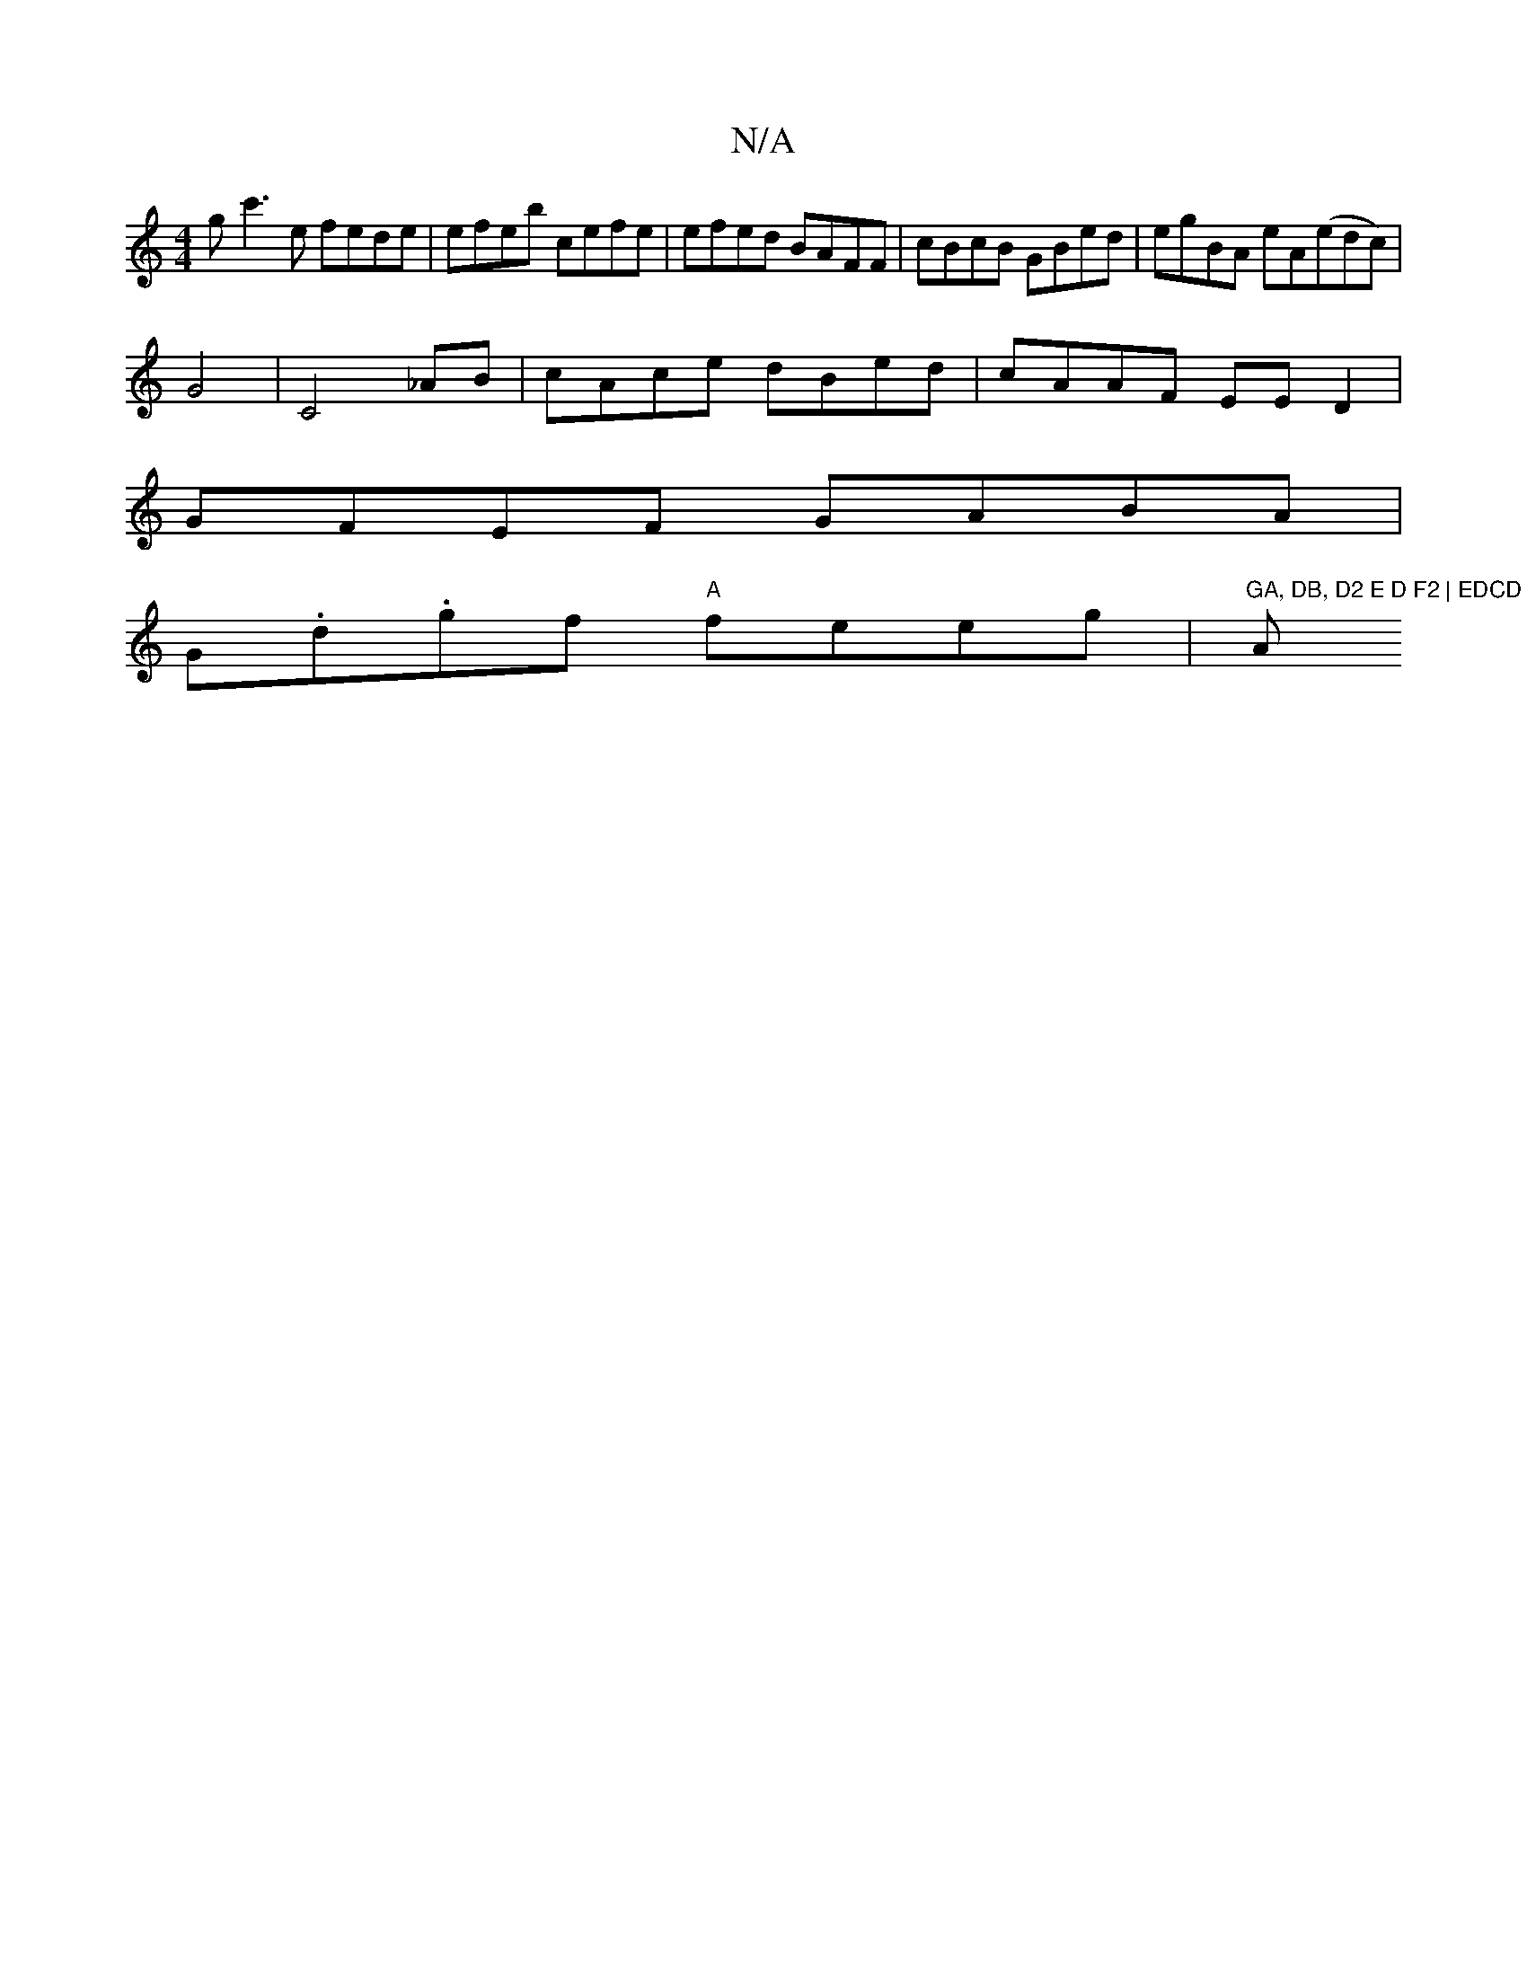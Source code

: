 X:1
T:N/A
M:4/4
R:N/A
K:Cmajor
g- c'3 e fede| efeb cefe | efed BAFF | cBcB GBed | egBA eA(edc)|
G4 | C4 _AB|cAce dBed|cAAF EED2|
GFEF GABA|
G.d.gf "A"feeg |"GA, DB, D2 E D F2 | EDCD G2 | (3EFG B>c{c}B BA3 | "Am" Bcdc BAG2 | CEDE, G